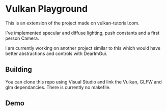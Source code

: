 * Vulkan Playground

This is an extension of the project made on vulkan-tutorial.com.

I've implemented specular and diffuse lighting, push constants and a first person Camera.

I am currently working on another project similar to this which would have better abstractions and controls with DearImGui.

** Building

You can clone this repo using Visual Studio and link the Vulkan, GLFW and glm dependancies. There is currently no makefile.

** Demo

[[./demo/vulkan.gif]]
